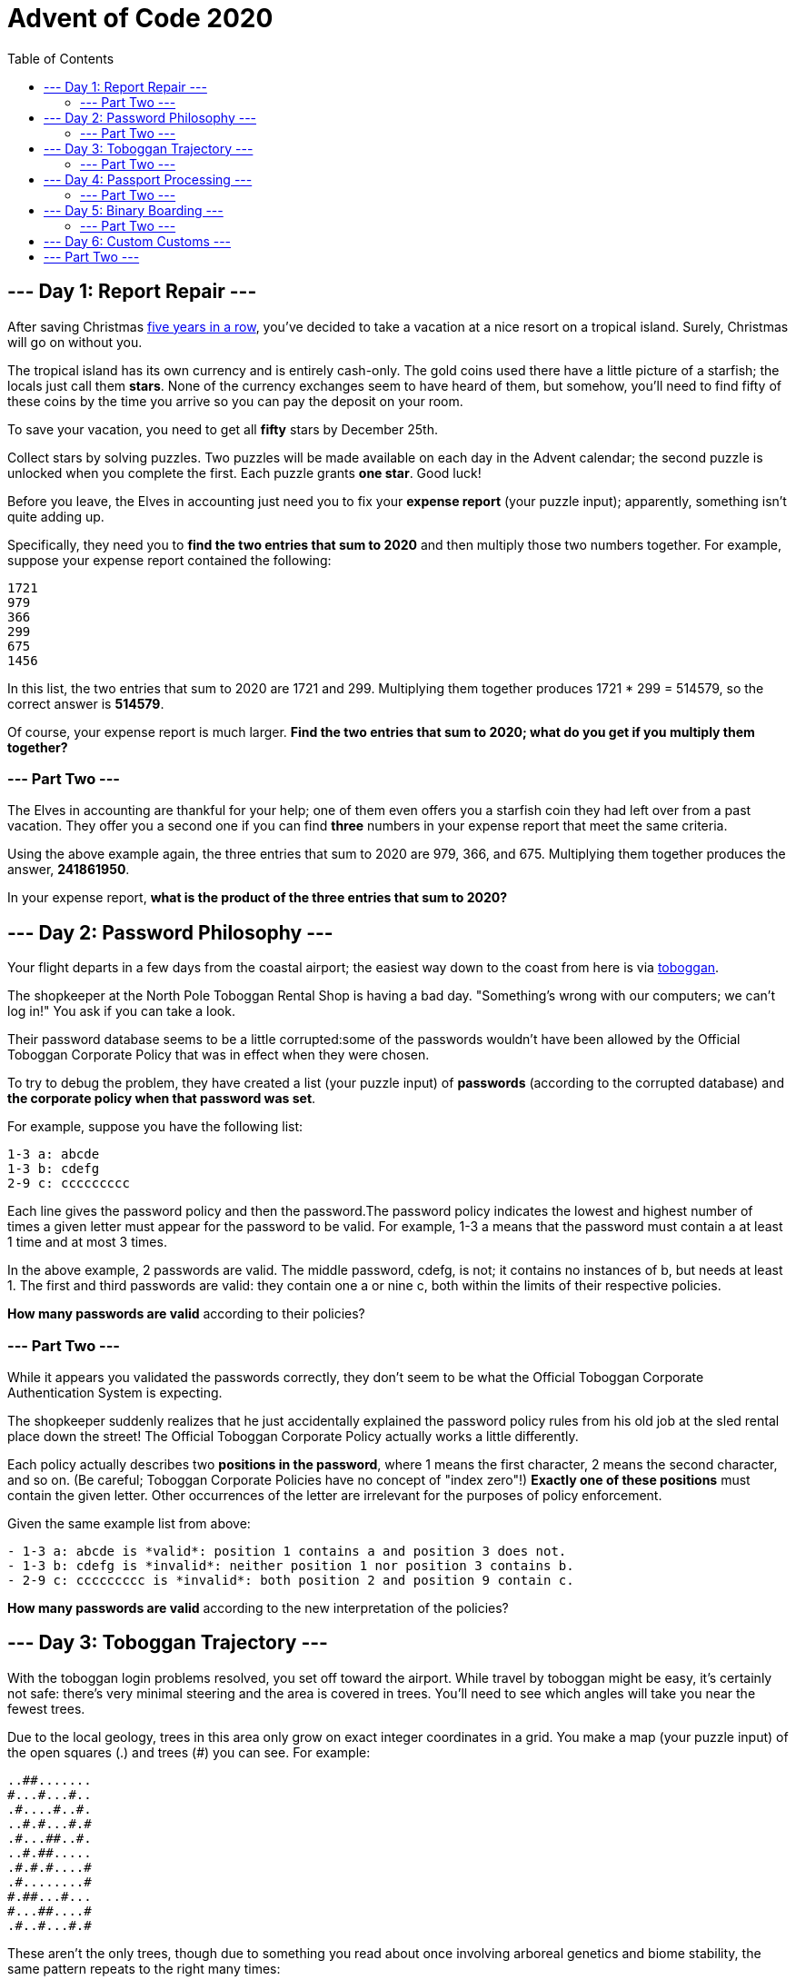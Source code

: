 = Advent of Code 2020
:toc:

== --- Day 1: Report Repair ---
After saving Christmas
link:https://adventofcode.com/events[five years in a row],
you've decided to take a vacation at a nice resort on a tropical island.
Surely, Christmas will go on without you.

The tropical island has its own currency and is entirely cash-only.
The gold coins used there have a little picture of a starfish; the locals just call them *stars*.
None of the currency exchanges seem to have heard of them, but somehow, you'll need to find fifty of these coins
by the time you arrive so you can pay the deposit on your room.

To save your vacation, you need to get all *fifty* stars by December 25th.

Collect stars by solving puzzles. Two puzzles will be made available on each day in the Advent calendar;
the second puzzle is unlocked when you complete the first. Each puzzle grants *one star*. Good luck!

Before you leave, the Elves in accounting just need you to fix your *expense report* (your puzzle input);
apparently, something isn't quite adding up.

Specifically, they need you to *find the two entries that sum to 2020* and then multiply those two numbers together.
For example, suppose your expense report contained the following:
----
1721
979
366
299
675
1456
----
In this list, the two entries that sum to 2020 are 1721 and 299.
Multiplying them together produces 1721 * 299 = 514579, so the correct answer is *514579*.

Of course, your expense report is much larger. *Find the two entries that sum to 2020;
what do you get if you multiply them together?*

=== --- Part Two ---
The Elves in accounting are thankful for your help;
one of them even offers you a starfish coin they had left over from a past vacation.
They offer you a second one if you can find *three* numbers in your expense report that meet the same criteria.

Using the above example again, the three entries that sum to 2020 are 979, 366, and 675.
Multiplying them together produces the answer, *241861950*.

In your expense report, *what is the product of the three entries that sum to 2020?*

== --- Day 2: Password Philosophy ---
Your flight departs in a few days from the coastal airport;
the easiest way down to the coast from here is via link:https://en.wikipedia.org/wiki/Toboggan[toboggan].

The shopkeeper at the North Pole Toboggan Rental Shop is having a bad day.
"Something's wrong with our computers; we can't log in!" You ask if you can take a look.

Their password database seems to be a little corrupted:some of the passwords wouldn't have been allowed by
the Official Toboggan Corporate Policy that was in effect when they were chosen.

To try to debug the problem, they have created a list (your puzzle input) of *passwords*
(according to the corrupted database) and *the corporate policy when that password was set*.

For example, suppose you have the following list:
----
1-3 a: abcde
1-3 b: cdefg
2-9 c: ccccccccc
----
Each line gives the password policy and then the password.The password policy indicates the lowest and highest
number of times a given letter must appear for the password to be valid.
For example, 1-3 a means that the password must contain a at least 1 time and at most 3 times.

In the above example, 2 passwords are valid. The middle password, cdefg, is not;
it contains no instances of b, but needs at least 1. The first and third passwords are valid:
they contain one a or nine c, both within the limits of their respective policies.

*How many passwords are valid* according to their policies?

=== --- Part Two ---
While it appears you validated the passwords correctly, they don't seem to be what the
Official Toboggan Corporate Authentication System is expecting.

The shopkeeper suddenly realizes that he just accidentally explained the password policy rules
from his old job at the sled rental place down the street!
The Official Toboggan Corporate Policy actually works a little differently.

Each policy actually describes two *positions in the password*, where 1 means the first character,
2 means the second character, and so on. (Be careful; Toboggan Corporate Policies have no concept of "index zero"!)
*Exactly one of these positions* must contain the given letter.
Other occurrences of the letter are irrelevant for the purposes of policy enforcement.

Given the same example list from above:
----
- 1-3 a: abcde is *valid*: position 1 contains a and position 3 does not.
- 1-3 b: cdefg is *invalid*: neither position 1 nor position 3 contains b.
- 2-9 c: ccccccccc is *invalid*: both position 2 and position 9 contain c.
----
*How many passwords are valid* according to the new interpretation of the policies?

== --- Day 3: Toboggan Trajectory ---
With the toboggan login problems resolved, you set off toward the airport.
While travel by toboggan might be easy, it's certainly not safe:
there's very minimal steering and the area is covered in trees.
You'll need to see which angles will take you near the fewest trees.

Due to the local geology, trees in this area only grow on exact integer coordinates in a grid.
You make a map (your puzzle input) of the open squares (.) and trees (#) you can see. For example:
----
..##.......
#...#...#..
.#....#..#.
..#.#...#.#
.#...##..#.
..#.##.....
.#.#.#....#
.#........#
#.##...#...
#...##....#
.#..#...#.#
----
These aren't the only trees, though
due to something you read about once involving arboreal genetics and biome stability,
the same pattern repeats to the right many times:

----
..##.........##.........##.........##.........##.........##.......  --->
#...#...#..#...#...#..#...#...#..#...#...#..#...#...#..#...#...#..
.#....#..#..#....#..#..#....#..#..#....#..#..#....#..#..#....#..#.
..#.#...#.#..#.#...#.#..#.#...#.#..#.#...#.#..#.#...#.#..#.#...#.#
.#...##..#..#...##..#..#...##..#..#...##..#..#...##..#..#...##..#.
..#.##.......#.##.......#.##.......#.##.......#.##.......#.##.....  --->
.#.#.#....#.#.#.#....#.#.#.#....#.#.#.#....#.#.#.#....#.#.#.#....#
.#........#.#........#.#........#.#........#.#........#.#........#
#.##...#...#.##...#...#.##...#...#.##...#...#.##...#...#.##...#...
#...##....##...##....##...##....##...##....##...##....##...##....#
.#..#...#.#.#..#...#.#.#..#...#.#.#..#...#.#.#..#...#.#.#..#...#.#  --->
----
You start on the open square (.) in the top-left corner and need to reach the bottom
(below the bottom-most row on your map).

The toboggan can only follow a few specific slopes (you opted for a cheaper model that prefers rational numbers);
start by *counting all the trees* you would encounter for the slope *right 3, down 1*:

From your starting position at the top-left, check the position that is right 3 and down 1.
Then, check the position that is right 3 and down 1 from there, and so on until you go past the bottom of the map.

The locations you'd check in the above example are marked here with *O* where there was an open square and *X* where
there was a tree:
----
..##.........##.........##.........##.........##.........##.......  --->
#..O#...#..#...#...#..#...#...#..#...#...#..#...#...#..#...#...#..
.#....X..#..#....#..#..#....#..#..#....#..#..#....#..#..#....#..#.
..#.#...#O#..#.#...#.#..#.#...#.#..#.#...#.#..#.#...#.#..#.#...#.#
.#...##..#..X...##..#..#...##..#..#...##..#..#...##..#..#...##..#.
..#.##.......#.X#.......#.##.......#.##.......#.##.......#.##.....  --->
.#.#.#....#.#.#.#.O..#.#.#.#....#.#.#.#....#.#.#.#....#.#.#.#....#
.#........#.#........X.#........#.#........#.#........#.#........#
#.##...#...#.##...#...#.X#...#...#.##...#...#.##...#...#.##...#...
#...##....##...##....##...#X....##...##....##...##....##...##....#
.#..#...#.#.#..#...#.#.#..#...X.#.#..#...#.#.#..#...#.#.#..#...#.#  --->
----
In this example, traversing the map using this slope would cause you to encounter 7 trees.

Starting at the top-left corner of your map and following a slope of right 3 and down 1,
*how many trees would you encounter?*

=== --- Part Two ---
Time to check the rest of the slopes - you need to minimize the probability of a sudden arboreal stop, after all.

Determine the number of trees you would encounter if, for each of the following slopes,
you start at the top-left corner and traverse the map all the way to the bottom:
----
- Right 1, down 1.
- Right 3, down 1. (This is the slope you already checked.)
- Right 5, down 1.
- Right 7, down 1.
- Right 1, down 2.
----
In the above example, these slopes would find 2, 7, 3, 4, and 2 tree(s) respectively;
multiplied together, these produce the answer 336.

*What do you get if you multiply together the number of trees encountered on each of the listed slopes?*

== --- Day 4: Passport Processing ---
You arrive at the airport only to realize that you grabbed your North Pole Credentials instead of your passport.
While these documents are extremely similar, North Pole Credentials aren't issued by a country and therefore
aren't actually valid documentation for travel in most of the world.

It seems like you're not the only one having problems, though;
a very long line has formed for the automatic passport scanners, and the delay could upset your travel itinerary.

Due to some questionable network security,
you realize you might be able to solve both of these problems at the same time.

The automatic passport scanners are slow because they're having trouble *detecting which passports
have all required fields*. The expected fields are as follows:
----
- byr (Birth Year)
- iyr (Issue Year)
- eyr (Expiration Year)
- hgt (Height)
- hcl (Hair Color)
- ecl (Eye Color)
- pid (Passport ID)
- cid (Country ID)
----
Passport data is validated in batch files (your puzzle input). Each passport is represented as a sequence of
key:value pairs separated by spaces or newlines. Passports are separated by blank lines.

Here is an example batch file containing four passports:
----
ecl:gry pid:860033327 eyr:2020 hcl:#fffffd
byr:1937 iyr:2017 cid:147 hgt:183cm

iyr:2013 ecl:amb cid:350 eyr:2023 pid:028048884
hcl:#cfa07d byr:1929

hcl:#ae17e1 iyr:2013
eyr:2024
ecl:brn pid:760753108 byr:1931
hgt:179cm

hcl:#cfa07d eyr:2025 pid:166559648
iyr:2011 ecl:brn hgt:59in
----
The first passport is *valid* - all eight fields are present.
The second passport is *invalid* - it is missing hgt (the Height field).

The third passport is interesting; the *only missing field* is cid, so it looks like data from North Pole Credentials,
not a passport at all! Surely, nobody would mind if you made the system temporarily ignore missing cid fields.
Treat this "passport" as *valid*.

The fourth passport is missing two fields, cid and byr. Missing cid is fine, but missing any other field is not,
so this passport is *invalid*.

According to the above rules, your improved system would report *2* valid passports.

Count the number of *valid* passports - those that have all required fields.
Treat cid as optional. *In your batch file, how many passports are valid?*

=== --- Part Two ---
The line is moving more quickly now, but you overhear airport security talking about how passports with invalid data
are getting through. Better add some data validation, quick!

You can continue to ignore the cid field, but each other field has strict rules about what values are valid
for automatic validation:
----
- byr (Birth Year) - four digits; at least 1920 and at most 2002.
- iyr (Issue Year) - four digits; at least 2010 and at most 2020.
- eyr (Expiration Year) - four digits; at least 2020 and at most 2030.
- hgt (Height) - a number followed by either cm or in:
   - If cm, the number must be at least 150 and at most 193.
   - If in, the number must be at least 59 and at most 76.
- hcl (Hair Color) - a # followed by exactly six characters 0-9 or a-f.
- ecl (Eye Color) - exactly one of: amb blu brn gry grn hzl oth.
- pid (Passport ID) - a nine-digit number, including leading zeroes.
- cid (Country ID) - ignored, missing or not.
----
Your job is to count the passports where all required fields are both *present* and *valid* according to the above rules.
Here are some example values:
----
byr valid:   2002
byr invalid: 2003

hgt valid:   60in
hgt valid:   190cm
hgt invalid: 190in
hgt invalid: 190

hcl valid:   #123abc
hcl invalid: #123abz
hcl invalid: 123abc

ecl valid:   brn
ecl invalid: wat

pid valid:   000000001
pid invalid: 0123456789
----
Here are some invalid passports:
----
eyr:1972 cid:100
hcl:#18171d ecl:amb hgt:170 pid:186cm iyr:2018 byr:1926

iyr:2019
hcl:#602927 eyr:1967 hgt:170cm
ecl:grn pid:012533040 byr:1946

hcl:dab227 iyr:2012
ecl:brn hgt:182cm pid:021572410 eyr:2020 byr:1992 cid:277

hgt:59cm ecl:zzz
eyr:2038 hcl:74454a iyr:2023
pid:3556412378 byr:2007
----
Here are some valid passports:
----
pid:087499704 hgt:74in ecl:grn iyr:2012 eyr:2030 byr:1980
hcl:#623a2f

eyr:2029 ecl:blu cid:129 byr:1989
iyr:2014 pid:896056539 hcl:#a97842 hgt:165cm

hcl:#888785
hgt:164cm byr:2001 iyr:2015 cid:88
pid:545766238 ecl:hzl
eyr:2022

iyr:2010 hgt:158cm hcl:#b6652a ecl:blu byr:1944 eyr:2021 pid:093154719
----
Count the number of *valid* passports - those that have all required fields *and valid values*.
Continue to treat cid as optional. *In your batch file, how many passports are valid?*

== --- Day 5: Binary Boarding ---
You board your plane only to discover a new problem: you dropped your boarding pass!
You aren't sure which seat is yours, and all of the flight attendants are busy with the flood of people
that suddenly made it through passport control.

You write a quick program to use your phone's camera to scan all of the nearby boarding passes (your puzzle input);
perhaps you can find your seat through process of elimination.

Instead of link:https://www.youtube.com/watch?v=oAHbLRjF0vo[zones or groups],
this airline uses *binary space partitioning* to seat people.
A seat might be specified like FBFBBFFRLR, where F means "front", B means "back", L means "left", and R means "right".

The first 7 characters will either be F or B; these specify exactly one of the *128 rows* on the plane
(numbered 0 through 127). Each letter tells you which half of a region the given seat is in.
Start with the whole list of rows; the first letter indicates whether the seat is
in the *front* (0 through 63) or the *back* (64 through 127).
The next letter indicates which half of that region the seat is in, and so on until you're left with exactly one row.

For example, consider just the first seven characters of FBFBBFFRLR:
----
- Start by considering the whole range, rows 0 through 127.
- F means to take the *lower half*, keeping rows 0 through 63.
- B means to take the *upper half*, keeping rows 32 through 63.
- F means to take the *lower half*, keeping rows 32 through 47.
- B means to take the *upper half*, keeping rows 40 through 47.
- B keeps rows 44 through 47.
- F keeps rows 44 through 45.
- The final F keeps the lower of the two, *row 44*.
----
The last three characters will be either L or R; these specify exactly one of the *8 columns* of seats on the plane
(numbered 0 through 7). The same process as above proceeds again, this time with only three steps.
L means to keep the *lower half*, while R means to keep the *upper half*.

For example, consider just the last 3 characters of FBFBBFFRLR:
----
- Start by considering the whole range, columns 0 through 7.
- R means to take the *upper half*, keeping columns 4 through 7.
- L means to take the *lower half*, keeping columns 4 through 5.
- The final R keeps the upper of the two, *column 5*.
----
So, decoding FBFBBFFRLR reveals that it is the seat at *row 44, column 5*.

Every seat also has a unique *seat ID*: multiply the row by 8, then add the column.
In this example, the seat has ID 44 * 8 + 5 = *357*.

Here are some other boarding passes:
----
- BFFFBBFRRR: row 70, column 7, seat ID 567.
- FFFBBBFRRR: row 14, column 7, seat ID 119.
- BBFFBBFRLL: row 102, column 4, seat ID 820.
----
As a sanity check, look through your list of boarding passes. *What is the highest seat ID on a boarding pass?*

=== --- Part Two ---
*Ding!* The "fasten seat belt" signs have turned on. Time to find your seat.

It's a completely full flight, so your seat should be the only missing boarding pass in your list.
However, there's a catch: some of the seats at the very front and back of the plane don't exist on this aircraft,
so they'll be missing from your list as well.

Your seat wasn't at the very front or back, though; the seats with IDs +1 and -1 from yours will be in your list.

*What is the ID of your seat?*

== --- Day 6: Custom Customs ---
As your flight approaches the regional airport where you'll switch to a much larger plane,
link:https://en.wikipedia.org/wiki/Customs_declaration[customs declaration forms] are distributed to the passengers.

The form asks a series of 26 yes-or-no questions marked a through z.
All you need to do is identify the questions for which *anyone in your group* answers "yes".
Since your group is just you, this doesn't take very long.

However, the person sitting next to you seems to be experiencing a language barrier and asks if you can help.
For each of the people in their group, you write down the questions for which they answer "yes", one per line.
For example:
----
abcx
abcy
abcz
----
In this group, there are *6* questions to which anyone answered "yes": a, b, c, x, y, and z.
(Duplicate answers to the same question don't count extra; each question counts at most once.)

Another group asks for your help, then another, and eventually you've collected answers from every group on the plane
(your puzzle input). Each group's answers are separated by a blank line, and within each group,
each person's answers are on a single line. For example:
----
abc

a
b
c

ab
ac

a
a
a
a

b
----
This list represents answers from five groups:
----
- The first group contains one person who answered "yes" to 3 questions: a, b, and c.
- The second group contains three people; combined, they answered "yes" to 3 questions: a, b, and c.
- The third group contains two people; combined, they answered "yes" to 3 questions: a, b, and c.
- The fourth group contains four people; combined, they answered "yes" to only 1 question, a.
- The last group contains one person who answered "yes" to only 1 question, b.
----
In this example, the sum of these counts is 3 + 3 + 3 + 1 + 1 = *11*.

For each group, count the number of questions to which anyone answered "yes". *What is the sum of those counts?*

== --- Part Two ---
As you finish the last group's customs declaration, you notice that you misread one word in the instructions:

You don't need to identify the questions to which *anyone* answered "yes";
you need to identify the questions to which *everyone* answered "yes"!

Using the same example as above:
----
abc

a
b
c

ab
ac

a
a
a
a

b
----
This list represents answers from five groups:
----
- In the first group, everyone (all 1 person) answered "yes" to 3 questions: a, b, and c.
- In the second group, there is no question to which everyone answered "yes".
- In the third group, everyone answered yes to only 1 question, a. Since some people did not answer "yes" to b or c, they don't count.
- In the fourth group, everyone answered yes to only 1 question, a.
- In the fifth group, everyone (all 1 person) answered "yes" to 1 question, b.
----
In this example, the sum of these counts is 3 + 0 + 1 + 1 + 1 = *6*.

For each group, count the number of questions to which everyone answered "yes". *What is the sum of those counts?*